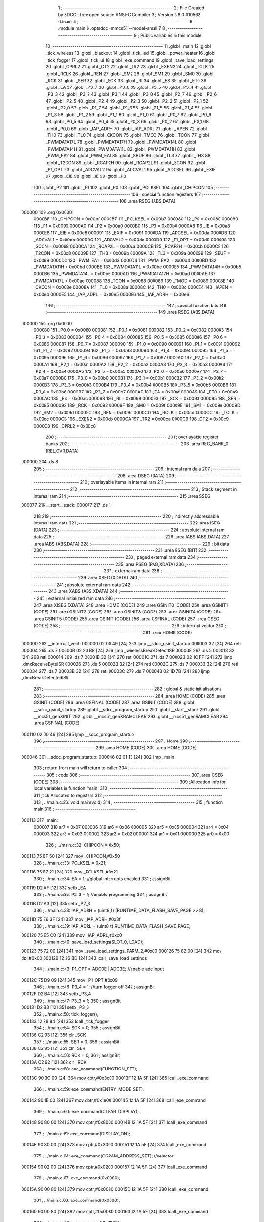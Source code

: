                                       1 ;--------------------------------------------------------
                                      2 ; File Created by SDCC : free open source ANSI-C Compiler
                                      3 ; Version 3.8.0 #10562 (Linux)
                                      4 ;--------------------------------------------------------
                                      5 	.module main
                                      6 	.optsdcc -mmcs51 --model-small
                                      7 	
                                      8 ;--------------------------------------------------------
                                      9 ; Public variables in this module
                                     10 ;--------------------------------------------------------
                                     11 	.globl _main
                                     12 	.globl _tick_wireless
                                     13 	.globl _blackout
                                     14 	.globl _tick_led
                                     15 	.globl _power_heater
                                     16 	.globl _tick_fogger
                                     17 	.globl _tick_ui
                                     18 	.globl _exe_command
                                     19 	.globl _save_load_settings
                                     20 	.globl _CPRL2
                                     21 	.globl _CT2
                                     22 	.globl _TR2
                                     23 	.globl _EXEN2
                                     24 	.globl _TCLK
                                     25 	.globl _RCLK
                                     26 	.globl _REN
                                     27 	.globl _SM2
                                     28 	.globl _SM1
                                     29 	.globl _SM0
                                     30 	.globl _RCK
                                     31 	.globl _SER
                                     32 	.globl _SCK
                                     33 	.globl _RI
                                     34 	.globl _ES
                                     35 	.globl _ET0
                                     36 	.globl _EA
                                     37 	.globl _P3_7
                                     38 	.globl _P3_6
                                     39 	.globl _P3_5
                                     40 	.globl _P3_4
                                     41 	.globl _P3_3
                                     42 	.globl _P3_2
                                     43 	.globl _P3_1
                                     44 	.globl _P3_0
                                     45 	.globl _P2_7
                                     46 	.globl _P2_6
                                     47 	.globl _P2_5
                                     48 	.globl _P2_4
                                     49 	.globl _P2_3
                                     50 	.globl _P2_2
                                     51 	.globl _P2_1
                                     52 	.globl _P2_0
                                     53 	.globl _P1_7
                                     54 	.globl _P1_6
                                     55 	.globl _P1_5
                                     56 	.globl _P1_4
                                     57 	.globl _P1_3
                                     58 	.globl _P1_2
                                     59 	.globl _P1_1
                                     60 	.globl _P1_0
                                     61 	.globl _P0_7
                                     62 	.globl _P0_6
                                     63 	.globl _P0_5
                                     64 	.globl _P0_4
                                     65 	.globl _P0_3
                                     66 	.globl _P0_2
                                     67 	.globl _P0_1
                                     68 	.globl _P0_0
                                     69 	.globl _IAP_ADRH
                                     70 	.globl _IAP_ADRL
                                     71 	.globl _IAPEN
                                     72 	.globl _TH0
                                     73 	.globl _TL0
                                     74 	.globl _CKCON
                                     75 	.globl _TMOD
                                     76 	.globl _TCON
                                     77 	.globl _PWMDATA17L
                                     78 	.globl _PWMDATA17H
                                     79 	.globl _PWMDATA14L
                                     80 	.globl _PWMDATA14H
                                     81 	.globl _PWMDATA11L
                                     82 	.globl _PWMDATA11H
                                     83 	.globl _PWM_EA2
                                     84 	.globl _PWM_EA1
                                     85 	.globl _SBUF
                                     86 	.globl _TL3
                                     87 	.globl _TH3
                                     88 	.globl _T2CON
                                     89 	.globl _RCAP2H
                                     90 	.globl _RCAP2L
                                     91 	.globl _SCON
                                     92 	.globl _P1_OPT
                                     93 	.globl _ADCVAL2
                                     94 	.globl _ADCVAL1
                                     95 	.globl _ADCSEL
                                     96 	.globl _EXIF
                                     97 	.globl _EIE
                                     98 	.globl _IE
                                     99 	.globl _P3
                                    100 	.globl _P2
                                    101 	.globl _P1
                                    102 	.globl _P0
                                    103 	.globl _PCLKSEL
                                    104 	.globl _CHIPCON
                                    105 ;--------------------------------------------------------
                                    106 ; special function registers
                                    107 ;--------------------------------------------------------
                                    108 	.area RSEG    (ABS,DATA)
      000000                        109 	.org 0x0000
                           0000BF   110 _CHIPCON	=	0x00bf
                           0000B7   111 _PCLKSEL	=	0x00b7
                           000080   112 _P0	=	0x0080
                           000090   113 _P1	=	0x0090
                           0000A0   114 _P2	=	0x00a0
                           0000B0   115 _P3	=	0x00b0
                           0000A8   116 _IE	=	0x00a8
                           0000E8   117 _EIE	=	0x00e8
                           000091   118 _EXIF	=	0x0091
                           0000DA   119 _ADCSEL	=	0x00da
                           0000DB   120 _ADCVAL1	=	0x00db
                           0000DC   121 _ADCVAL2	=	0x00dc
                           0000D9   122 _P1_OPT	=	0x00d9
                           000098   123 _SCON	=	0x0098
                           0000CA   124 _RCAP2L	=	0x00ca
                           0000CB   125 _RCAP2H	=	0x00cb
                           0000C8   126 _T2CON	=	0x00c8
                           00009B   127 _TH3	=	0x009b
                           00009A   128 _TL3	=	0x009a
                           000099   129 _SBUF	=	0x0099
                           0000D3   130 _PWM_EA1	=	0x00d3
                           0000D4   131 _PWM_EA2	=	0x00d4
                           0000BD   132 _PWMDATA11H	=	0x00bd
                           0000BE   133 _PWMDATA11L	=	0x00be
                           0000B5   134 _PWMDATA14H	=	0x00b5
                           0000B6   135 _PWMDATA14L	=	0x00b6
                           0000AD   136 _PWMDATA17H	=	0x00ad
                           0000AE   137 _PWMDATA17L	=	0x00ae
                           000088   138 _TCON	=	0x0088
                           000089   139 _TMOD	=	0x0089
                           00008E   140 _CKCON	=	0x008e
                           00008A   141 _TL0	=	0x008a
                           00008C   142 _TH0	=	0x008c
                           0000E4   143 _IAPEN	=	0x00e4
                           0000E5   144 _IAP_ADRL	=	0x00e5
                           0000E6   145 _IAP_ADRH	=	0x00e6
                                    146 ;--------------------------------------------------------
                                    147 ; special function bits
                                    148 ;--------------------------------------------------------
                                    149 	.area RSEG    (ABS,DATA)
      000000                        150 	.org 0x0000
                           000080   151 _P0_0	=	0x0080
                           000081   152 _P0_1	=	0x0081
                           000082   153 _P0_2	=	0x0082
                           000083   154 _P0_3	=	0x0083
                           000084   155 _P0_4	=	0x0084
                           000085   156 _P0_5	=	0x0085
                           000086   157 _P0_6	=	0x0086
                           000087   158 _P0_7	=	0x0087
                           000090   159 _P1_0	=	0x0090
                           000091   160 _P1_1	=	0x0091
                           000092   161 _P1_2	=	0x0092
                           000093   162 _P1_3	=	0x0093
                           000094   163 _P1_4	=	0x0094
                           000095   164 _P1_5	=	0x0095
                           000096   165 _P1_6	=	0x0096
                           000097   166 _P1_7	=	0x0097
                           0000A0   167 _P2_0	=	0x00a0
                           0000A1   168 _P2_1	=	0x00a1
                           0000A2   169 _P2_2	=	0x00a2
                           0000A3   170 _P2_3	=	0x00a3
                           0000A4   171 _P2_4	=	0x00a4
                           0000A5   172 _P2_5	=	0x00a5
                           0000A6   173 _P2_6	=	0x00a6
                           0000A7   174 _P2_7	=	0x00a7
                           0000B0   175 _P3_0	=	0x00b0
                           0000B1   176 _P3_1	=	0x00b1
                           0000B2   177 _P3_2	=	0x00b2
                           0000B3   178 _P3_3	=	0x00b3
                           0000B4   179 _P3_4	=	0x00b4
                           0000B5   180 _P3_5	=	0x00b5
                           0000B6   181 _P3_6	=	0x00b6
                           0000B7   182 _P3_7	=	0x00b7
                           0000AF   183 _EA	=	0x00af
                           0000A9   184 _ET0	=	0x00a9
                           0000AC   185 _ES	=	0x00ac
                           000098   186 _RI	=	0x0098
                           000093   187 _SCK	=	0x0093
                           000095   188 _SER	=	0x0095
                           000092   189 _RCK	=	0x0092
                           00009F   190 _SM0	=	0x009f
                           00009E   191 _SM1	=	0x009e
                           00009D   192 _SM2	=	0x009d
                           00009C   193 _REN	=	0x009c
                           0000CD   194 _RCLK	=	0x00cd
                           0000CC   195 _TCLK	=	0x00cc
                           0000CB   196 _EXEN2	=	0x00cb
                           0000CA   197 _TR2	=	0x00ca
                           0000C9   198 _CT2	=	0x00c9
                           0000C8   199 _CPRL2	=	0x00c8
                                    200 ;--------------------------------------------------------
                                    201 ; overlayable register banks
                                    202 ;--------------------------------------------------------
                                    203 	.area REG_BANK_0	(REL,OVR,DATA)
      000000                        204 	.ds 8
                                    205 ;--------------------------------------------------------
                                    206 ; internal ram data
                                    207 ;--------------------------------------------------------
                                    208 	.area DSEG    (DATA)
                                    209 ;--------------------------------------------------------
                                    210 ; overlayable items in internal ram 
                                    211 ;--------------------------------------------------------
                                    212 ;--------------------------------------------------------
                                    213 ; Stack segment in internal ram 
                                    214 ;--------------------------------------------------------
                                    215 	.area	SSEG
      000077                        216 __start__stack:
      000077                        217 	.ds	1
                                    218 
                                    219 ;--------------------------------------------------------
                                    220 ; indirectly addressable internal ram data
                                    221 ;--------------------------------------------------------
                                    222 	.area ISEG    (DATA)
                                    223 ;--------------------------------------------------------
                                    224 ; absolute internal ram data
                                    225 ;--------------------------------------------------------
                                    226 	.area IABS    (ABS,DATA)
                                    227 	.area IABS    (ABS,DATA)
                                    228 ;--------------------------------------------------------
                                    229 ; bit data
                                    230 ;--------------------------------------------------------
                                    231 	.area BSEG    (BIT)
                                    232 ;--------------------------------------------------------
                                    233 ; paged external ram data
                                    234 ;--------------------------------------------------------
                                    235 	.area PSEG    (PAG,XDATA)
                                    236 ;--------------------------------------------------------
                                    237 ; external ram data
                                    238 ;--------------------------------------------------------
                                    239 	.area XSEG    (XDATA)
                                    240 ;--------------------------------------------------------
                                    241 ; absolute external ram data
                                    242 ;--------------------------------------------------------
                                    243 	.area XABS    (ABS,XDATA)
                                    244 ;--------------------------------------------------------
                                    245 ; external initialized ram data
                                    246 ;--------------------------------------------------------
                                    247 	.area XISEG   (XDATA)
                                    248 	.area HOME    (CODE)
                                    249 	.area GSINIT0 (CODE)
                                    250 	.area GSINIT1 (CODE)
                                    251 	.area GSINIT2 (CODE)
                                    252 	.area GSINIT3 (CODE)
                                    253 	.area GSINIT4 (CODE)
                                    254 	.area GSINIT5 (CODE)
                                    255 	.area GSINIT  (CODE)
                                    256 	.area GSFINAL (CODE)
                                    257 	.area CSEG    (CODE)
                                    258 ;--------------------------------------------------------
                                    259 ; interrupt vector 
                                    260 ;--------------------------------------------------------
                                    261 	.area HOME    (CODE)
      000000                        262 __interrupt_vect:
      000000 02 00 49         [24]  263 	ljmp	__sdcc_gsinit_startup
      000003 32               [24]  264 	reti
      000004                        265 	.ds	7
      00000B 02 23 B8         [24]  266 	ljmp	_wirelessBreakDetectISR
      00000E                        267 	.ds	5
      000013 32               [24]  268 	reti
      000014                        269 	.ds	7
      00001B 32               [24]  270 	reti
      00001C                        271 	.ds	7
      000023 02 1C FF         [24]  272 	ljmp	_dmxReceiveByteISR
      000026                        273 	.ds	5
      00002B 32               [24]  274 	reti
      00002C                        275 	.ds	7
      000033 32               [24]  276 	reti
      000034                        277 	.ds	7
      00003B 32               [24]  278 	reti
      00003C                        279 	.ds	7
      000043 02 1D 7B         [24]  280 	ljmp	_dmxBreakDetectedISR
                                    281 ;--------------------------------------------------------
                                    282 ; global & static initialisations
                                    283 ;--------------------------------------------------------
                                    284 	.area HOME    (CODE)
                                    285 	.area GSINIT  (CODE)
                                    286 	.area GSFINAL (CODE)
                                    287 	.area GSINIT  (CODE)
                                    288 	.globl __sdcc_gsinit_startup
                                    289 	.globl __sdcc_program_startup
                                    290 	.globl __start__stack
                                    291 	.globl __mcs51_genXINIT
                                    292 	.globl __mcs51_genXRAMCLEAR
                                    293 	.globl __mcs51_genRAMCLEAR
                                    294 	.area GSFINAL (CODE)
      000110 02 00 46         [24]  295 	ljmp	__sdcc_program_startup
                                    296 ;--------------------------------------------------------
                                    297 ; Home
                                    298 ;--------------------------------------------------------
                                    299 	.area HOME    (CODE)
                                    300 	.area HOME    (CODE)
      000046                        301 __sdcc_program_startup:
      000046 02 01 13         [24]  302 	ljmp	_main
                                    303 ;	return from main will return to caller
                                    304 ;--------------------------------------------------------
                                    305 ; code
                                    306 ;--------------------------------------------------------
                                    307 	.area CSEG    (CODE)
                                    308 ;------------------------------------------------------------
                                    309 ;Allocation info for local variables in function 'main'
                                    310 ;------------------------------------------------------------
                                    311 ;tick                      Allocated to registers 
                                    312 ;------------------------------------------------------------
                                    313 ;	../main.c:26: void main(void)
                                    314 ;	-----------------------------------------
                                    315 ;	 function main
                                    316 ;	-----------------------------------------
      000113                        317 _main:
                           000007   318 	ar7 = 0x07
                           000006   319 	ar6 = 0x06
                           000005   320 	ar5 = 0x05
                           000004   321 	ar4 = 0x04
                           000003   322 	ar3 = 0x03
                           000002   323 	ar2 = 0x02
                           000001   324 	ar1 = 0x01
                           000000   325 	ar0 = 0x00
                                    326 ;	../main.c:32: CHIPCON = 0x50;
      000113 75 BF 50         [24]  327 	mov	_CHIPCON,#0x50
                                    328 ;	../main.c:33: PCLKSEL = 0x21;
      000116 75 B7 21         [24]  329 	mov	_PCLKSEL,#0x21
                                    330 ;	../main.c:34: EA = 1; //global interrupts enabled
                                    331 ;	assignBit
      000119 D2 AF            [12]  332 	setb	_EA
                                    333 ;	../main.c:35: P2_3 = 1; //enable programming
                                    334 ;	assignBit
      00011B D2 A3            [12]  335 	setb	_P2_3
                                    336 ;	../main.c:38: IAP_ADRH = (uint8_t) (RUNTIME_DATA_FLASH_SAVE_PAGE >> 8);
      00011D 75 E6 3F         [24]  337 	mov	_IAP_ADRH,#0x3f
                                    338 ;	../main.c:39: IAP_ADRL = (uint8_t) RUNTIME_DATA_FLASH_SAVE_PAGE;
      000120 75 E5 C0         [24]  339 	mov	_IAP_ADRL,#0xc0
                                    340 ;	../main.c:40: save_load_settings(SLOT_0, LOAD);
      000123 75 72 00         [24]  341 	mov	_save_load_settings_PARM_2,#0x00
      000126 75 82 00         [24]  342 	mov	dpl,#0x00
      000129 12 26 BD         [24]  343 	lcall	_save_load_settings
                                    344 ;	../main.c:43: P1_OPT = ADC0E | ADC3E; //enable adc input
      00012C 75 D9 09         [24]  345 	mov	_P1_OPT,#0x09
                                    346 ;	../main.c:46: P3_4 = 1; //turn fogger off
                                    347 ;	assignBit
      00012F D2 B4            [12]  348 	setb	_P3_4
                                    349 ;	../main.c:47: P3_3 = 1;
                                    350 ;	assignBit
      000131 D2 B3            [12]  351 	setb	_P3_3
                                    352 ;	../main.c:50: tick_fogger();
      000133 12 28 84         [24]  353 	lcall	_tick_fogger
                                    354 ;	../main.c:54: SCK = 0;
                                    355 ;	assignBit
      000136 C2 93            [12]  356 	clr	_SCK
                                    357 ;	../main.c:55: SER = 0;
                                    358 ;	assignBit
      000138 C2 95            [12]  359 	clr	_SER
                                    360 ;	../main.c:56: RCK = 0;
                                    361 ;	assignBit
      00013A C2 92            [12]  362 	clr	_RCK
                                    363 ;	../main.c:58: exe_command(FUNCTION_SET);
      00013C 90 3C 00         [24]  364 	mov	dptr,#0x3c00
      00013F 12 1A 5F         [24]  365 	lcall	_exe_command
                                    366 ;	../main.c:59: exe_command(ENTRY_MODE_SET);
      000142 90 1E 00         [24]  367 	mov	dptr,#0x1e00
      000145 12 1A 5F         [24]  368 	lcall	_exe_command
                                    369 ;	../main.c:60: exe_command(CLEAR_DISPLAY);
      000148 90 80 00         [24]  370 	mov	dptr,#0x8000
      00014B 12 1A 5F         [24]  371 	lcall	_exe_command
                                    372 ;	../main.c:61: exe_command(DISPLAY_ON);
      00014E 90 30 00         [24]  373 	mov	dptr,#0x3000
      000151 12 1A 5F         [24]  374 	lcall	_exe_command
                                    375 ;	../main.c:64: exe_command(CGRAM_ADDRESS_SET); //selector
      000154 90 02 00         [24]  376 	mov	dptr,#0x0200
      000157 12 1A 5F         [24]  377 	lcall	_exe_command
                                    378 ;	../main.c:67: exe_command(0x0080);
      00015A 90 00 80         [24]  379 	mov	dptr,#0x0080
      00015D 12 1A 5F         [24]  380 	lcall	_exe_command
                                    381 ;	../main.c:68: exe_command(0x0080);
      000160 90 00 80         [24]  382 	mov	dptr,#0x0080
      000163 12 1A 5F         [24]  383 	lcall	_exe_command
                                    384 ;	../main.c:69: exe_command(0x7080);
      000166 90 70 80         [24]  385 	mov	dptr,#0x7080
      000169 12 1A 5F         [24]  386 	lcall	_exe_command
                                    387 ;	../main.c:70: exe_command(0x5080);
      00016C 90 50 80         [24]  388 	mov	dptr,#0x5080
      00016F 12 1A 5F         [24]  389 	lcall	_exe_command
                                    390 ;	../main.c:71: exe_command(0x5080);
      000172 90 50 80         [24]  391 	mov	dptr,#0x5080
      000175 12 1A 5F         [24]  392 	lcall	_exe_command
                                    393 ;	../main.c:72: exe_command(0x7080);
      000178 90 70 80         [24]  394 	mov	dptr,#0x7080
      00017B 12 1A 5F         [24]  395 	lcall	_exe_command
                                    396 ;	../main.c:73: exe_command(0x0080);
      00017E 90 00 80         [24]  397 	mov	dptr,#0x0080
      000181 12 1A 5F         [24]  398 	lcall	_exe_command
                                    399 ;	../main.c:74: exe_command(0x0080);
      000184 90 00 80         [24]  400 	mov	dptr,#0x0080
      000187 12 1A 5F         [24]  401 	lcall	_exe_command
                                    402 ;	../main.c:77: exe_command(0x0080);
      00018A 90 00 80         [24]  403 	mov	dptr,#0x0080
      00018D 12 1A 5F         [24]  404 	lcall	_exe_command
                                    405 ;	../main.c:78: exe_command(0x1080);
      000190 90 10 80         [24]  406 	mov	dptr,#0x1080
      000193 12 1A 5F         [24]  407 	lcall	_exe_command
                                    408 ;	../main.c:79: exe_command(0x3080);
      000196 90 30 80         [24]  409 	mov	dptr,#0x3080
      000199 12 1A 5F         [24]  410 	lcall	_exe_command
                                    411 ;	../main.c:80: exe_command(0x7080);
      00019C 90 70 80         [24]  412 	mov	dptr,#0x7080
      00019F 12 1A 5F         [24]  413 	lcall	_exe_command
                                    414 ;	../main.c:81: exe_command(0x3080);
      0001A2 90 30 80         [24]  415 	mov	dptr,#0x3080
      0001A5 12 1A 5F         [24]  416 	lcall	_exe_command
                                    417 ;	../main.c:82: exe_command(0x1080);
      0001A8 90 10 80         [24]  418 	mov	dptr,#0x1080
      0001AB 12 1A 5F         [24]  419 	lcall	_exe_command
                                    420 ;	../main.c:83: exe_command(0x0080);
      0001AE 90 00 80         [24]  421 	mov	dptr,#0x0080
      0001B1 12 1A 5F         [24]  422 	lcall	_exe_command
                                    423 ;	../main.c:84: exe_command(0xF880);
      0001B4 90 F8 80         [24]  424 	mov	dptr,#0xf880
      0001B7 12 1A 5F         [24]  425 	lcall	_exe_command
                                    426 ;	../main.c:87: exe_command(0x0080);
      0001BA 90 00 80         [24]  427 	mov	dptr,#0x0080
      0001BD 12 1A 5F         [24]  428 	lcall	_exe_command
                                    429 ;	../main.c:88: exe_command(0x0080);
      0001C0 90 00 80         [24]  430 	mov	dptr,#0x0080
      0001C3 12 1A 5F         [24]  431 	lcall	_exe_command
                                    432 ;	../main.c:89: exe_command(0x0080);
      0001C6 90 00 80         [24]  433 	mov	dptr,#0x0080
      0001C9 12 1A 5F         [24]  434 	lcall	_exe_command
                                    435 ;	../main.c:90: exe_command(0x0080);
      0001CC 90 00 80         [24]  436 	mov	dptr,#0x0080
      0001CF 12 1A 5F         [24]  437 	lcall	_exe_command
                                    438 ;	../main.c:91: exe_command(0x0080);
      0001D2 90 00 80         [24]  439 	mov	dptr,#0x0080
      0001D5 12 1A 5F         [24]  440 	lcall	_exe_command
                                    441 ;	../main.c:92: exe_command(0x0080);
      0001D8 90 00 80         [24]  442 	mov	dptr,#0x0080
      0001DB 12 1A 5F         [24]  443 	lcall	_exe_command
                                    444 ;	../main.c:93: exe_command(0xF880);
      0001DE 90 F8 80         [24]  445 	mov	dptr,#0xf880
      0001E1 12 1A 5F         [24]  446 	lcall	_exe_command
                                    447 ;	../main.c:94: exe_command(0xF880);
      0001E4 90 F8 80         [24]  448 	mov	dptr,#0xf880
      0001E7 12 1A 5F         [24]  449 	lcall	_exe_command
                                    450 ;	../main.c:97: exe_command(0x0080);
      0001EA 90 00 80         [24]  451 	mov	dptr,#0x0080
      0001ED 12 1A 5F         [24]  452 	lcall	_exe_command
                                    453 ;	../main.c:98: exe_command(0x0080);
      0001F0 90 00 80         [24]  454 	mov	dptr,#0x0080
      0001F3 12 1A 5F         [24]  455 	lcall	_exe_command
                                    456 ;	../main.c:99: exe_command(0x0080);
      0001F6 90 00 80         [24]  457 	mov	dptr,#0x0080
      0001F9 12 1A 5F         [24]  458 	lcall	_exe_command
                                    459 ;	../main.c:100: exe_command(0x0080);
      0001FC 90 00 80         [24]  460 	mov	dptr,#0x0080
      0001FF 12 1A 5F         [24]  461 	lcall	_exe_command
                                    462 ;	../main.c:101: exe_command(0xF880);
      000202 90 F8 80         [24]  463 	mov	dptr,#0xf880
      000205 12 1A 5F         [24]  464 	lcall	_exe_command
                                    465 ;	../main.c:102: exe_command(0xF880);
      000208 90 F8 80         [24]  466 	mov	dptr,#0xf880
      00020B 12 1A 5F         [24]  467 	lcall	_exe_command
                                    468 ;	../main.c:103: exe_command(0xF880);
      00020E 90 F8 80         [24]  469 	mov	dptr,#0xf880
      000211 12 1A 5F         [24]  470 	lcall	_exe_command
                                    471 ;	../main.c:104: exe_command(0xF880);
      000214 90 F8 80         [24]  472 	mov	dptr,#0xf880
      000217 12 1A 5F         [24]  473 	lcall	_exe_command
                                    474 ;	../main.c:107: exe_command(0x0080);
      00021A 90 00 80         [24]  475 	mov	dptr,#0x0080
      00021D 12 1A 5F         [24]  476 	lcall	_exe_command
                                    477 ;	../main.c:108: exe_command(0xF880);
      000220 90 F8 80         [24]  478 	mov	dptr,#0xf880
      000223 12 1A 5F         [24]  479 	lcall	_exe_command
                                    480 ;	../main.c:109: exe_command(0xF880);
      000226 90 F8 80         [24]  481 	mov	dptr,#0xf880
      000229 12 1A 5F         [24]  482 	lcall	_exe_command
                                    483 ;	../main.c:110: exe_command(0xF880);
      00022C 90 F8 80         [24]  484 	mov	dptr,#0xf880
      00022F 12 1A 5F         [24]  485 	lcall	_exe_command
                                    486 ;	../main.c:111: exe_command(0xF880);
      000232 90 F8 80         [24]  487 	mov	dptr,#0xf880
      000235 12 1A 5F         [24]  488 	lcall	_exe_command
                                    489 ;	../main.c:112: exe_command(0xF880);
      000238 90 F8 80         [24]  490 	mov	dptr,#0xf880
      00023B 12 1A 5F         [24]  491 	lcall	_exe_command
                                    492 ;	../main.c:113: exe_command(0xF880);
      00023E 90 F8 80         [24]  493 	mov	dptr,#0xf880
      000241 12 1A 5F         [24]  494 	lcall	_exe_command
                                    495 ;	../main.c:114: exe_command(0xF880);
      000244 90 F8 80         [24]  496 	mov	dptr,#0xf880
      000247 12 1A 5F         [24]  497 	lcall	_exe_command
                                    498 ;	../main.c:117: exe_command(0x2080);
      00024A 90 20 80         [24]  499 	mov	dptr,#0x2080
      00024D 12 1A 5F         [24]  500 	lcall	_exe_command
                                    501 ;	../main.c:118: exe_command(0x7080);
      000250 90 70 80         [24]  502 	mov	dptr,#0x7080
      000253 12 1A 5F         [24]  503 	lcall	_exe_command
                                    504 ;	../main.c:119: exe_command(0x0080);
      000256 90 00 80         [24]  505 	mov	dptr,#0x0080
      000259 12 1A 5F         [24]  506 	lcall	_exe_command
                                    507 ;	../main.c:120: exe_command(0x5080);
      00025C 90 50 80         [24]  508 	mov	dptr,#0x5080
      00025F 12 1A 5F         [24]  509 	lcall	_exe_command
                                    510 ;	../main.c:121: exe_command(0x7080);
      000262 90 70 80         [24]  511 	mov	dptr,#0x7080
      000265 12 1A 5F         [24]  512 	lcall	_exe_command
                                    513 ;	../main.c:122: exe_command(0x5080);
      000268 90 50 80         [24]  514 	mov	dptr,#0x5080
      00026B 12 1A 5F         [24]  515 	lcall	_exe_command
                                    516 ;	../main.c:123: exe_command(0x0080);
      00026E 90 00 80         [24]  517 	mov	dptr,#0x0080
      000271 12 1A 5F         [24]  518 	lcall	_exe_command
                                    519 ;	../main.c:124: exe_command(0xF880);
      000274 90 F8 80         [24]  520 	mov	dptr,#0xf880
      000277 12 1A 5F         [24]  521 	lcall	_exe_command
                                    522 ;	../main.c:127: exe_command(0xF880);
      00027A 90 F8 80         [24]  523 	mov	dptr,#0xf880
      00027D 12 1A 5F         [24]  524 	lcall	_exe_command
                                    525 ;	../main.c:128: exe_command(0x0080);
      000280 90 00 80         [24]  526 	mov	dptr,#0x0080
      000283 12 1A 5F         [24]  527 	lcall	_exe_command
                                    528 ;	../main.c:129: exe_command(0x0080);
      000286 90 00 80         [24]  529 	mov	dptr,#0x0080
      000289 12 1A 5F         [24]  530 	lcall	_exe_command
                                    531 ;	../main.c:130: exe_command(0x5080);
      00028C 90 50 80         [24]  532 	mov	dptr,#0x5080
      00028F 12 1A 5F         [24]  533 	lcall	_exe_command
                                    534 ;	../main.c:131: exe_command(0x7080);
      000292 90 70 80         [24]  535 	mov	dptr,#0x7080
      000295 12 1A 5F         [24]  536 	lcall	_exe_command
                                    537 ;	../main.c:132: exe_command(0x5080);
      000298 90 50 80         [24]  538 	mov	dptr,#0x5080
      00029B 12 1A 5F         [24]  539 	lcall	_exe_command
                                    540 ;	../main.c:133: exe_command(0x0080);
      00029E 90 00 80         [24]  541 	mov	dptr,#0x0080
      0002A1 12 1A 5F         [24]  542 	lcall	_exe_command
                                    543 ;	../main.c:134: exe_command(0x0080);
      0002A4 90 00 80         [24]  544 	mov	dptr,#0x0080
      0002A7 12 1A 5F         [24]  545 	lcall	_exe_command
                                    546 ;	../main.c:137: exe_command(0x0080);
      0002AA 90 00 80         [24]  547 	mov	dptr,#0x0080
      0002AD 12 1A 5F         [24]  548 	lcall	_exe_command
                                    549 ;	../main.c:138: exe_command(0xC080);
      0002B0 90 C0 80         [24]  550 	mov	dptr,#0xc080
      0002B3 12 1A 5F         [24]  551 	lcall	_exe_command
                                    552 ;	../main.c:139: exe_command(0xD880);
      0002B6 90 D8 80         [24]  553 	mov	dptr,#0xd880
      0002B9 12 1A 5F         [24]  554 	lcall	_exe_command
                                    555 ;	../main.c:140: exe_command(0x0080);
      0002BC 90 00 80         [24]  556 	mov	dptr,#0x0080
      0002BF 12 1A 5F         [24]  557 	lcall	_exe_command
                                    558 ;	../main.c:141: exe_command(0x0080);
      0002C2 90 00 80         [24]  559 	mov	dptr,#0x0080
      0002C5 12 1A 5F         [24]  560 	lcall	_exe_command
                                    561 ;	../main.c:142: exe_command(0x8880); 
      0002C8 90 88 80         [24]  562 	mov	dptr,#0x8880
      0002CB 12 1A 5F         [24]  563 	lcall	_exe_command
                                    564 ;	../main.c:143: exe_command(0x7080);
      0002CE 90 70 80         [24]  565 	mov	dptr,#0x7080
      0002D1 12 1A 5F         [24]  566 	lcall	_exe_command
                                    567 ;	../main.c:144: exe_command(0x0080);
      0002D4 90 00 80         [24]  568 	mov	dptr,#0x0080
      0002D7 12 1A 5F         [24]  569 	lcall	_exe_command
                                    570 ;	../main.c:150: tick_ui();
      0002DA 12 04 EB         [24]  571 	lcall	_tick_ui
                                    572 ;	../main.c:153: CKCON |= 0x08; //timer0
      0002DD AE 8E            [24]  573 	mov	r6,_CKCON
      0002DF 43 06 08         [24]  574 	orl	ar6,#0x08
      0002E2 8E 8E            [24]  575 	mov	_CKCON,r6
                                    576 ;	../main.c:154: TMOD = 0x00; //timer0 
      0002E4 75 89 00         [24]  577 	mov	_TMOD,#0x00
                                    578 ;	../main.c:155: ET0 = 1; //timer0
                                    579 ;	assignBit
      0002E7 D2 A9            [12]  580 	setb	_ET0
                                    581 ;	../main.c:158: blackout();
      0002E9 12 23 71         [24]  582 	lcall	_blackout
                                    583 ;	../main.c:159: PWM_EA1 = 0x48;
      0002EC 75 D3 48         [24]  584 	mov	_PWM_EA1,#0x48
                                    585 ;	../main.c:160: PWM_EA2 = 0x02;
      0002EF 75 D4 02         [24]  586 	mov	_PWM_EA2,#0x02
                                    587 ;	../main.c:163: while(tick--){}
      0002F2 7C DD            [12]  588 	mov	r4,#0xdd
      0002F4 7D 8A            [12]  589 	mov	r5,#0x8a
      0002F6 7E 14            [12]  590 	mov	r6,#0x14
      0002F8 7F 00            [12]  591 	mov	r7,#0x00
      0002FA                        592 00101$:
      0002FA 8C 00            [24]  593 	mov	ar0,r4
      0002FC 8D 01            [24]  594 	mov	ar1,r5
      0002FE 8E 02            [24]  595 	mov	ar2,r6
      000300 8F 03            [24]  596 	mov	ar3,r7
      000302 1C               [12]  597 	dec	r4
      000303 BC FF 09         [24]  598 	cjne	r4,#0xff,00140$
      000306 1D               [12]  599 	dec	r5
      000307 BD FF 05         [24]  600 	cjne	r5,#0xff,00140$
      00030A 1E               [12]  601 	dec	r6
      00030B BE FF 01         [24]  602 	cjne	r6,#0xff,00140$
      00030E 1F               [12]  603 	dec	r7
      00030F                        604 00140$:
      00030F E8               [12]  605 	mov	a,r0
      000310 49               [12]  606 	orl	a,r1
      000311 4A               [12]  607 	orl	a,r2
      000312 4B               [12]  608 	orl	a,r3
      000313 70 E5            [24]  609 	jnz	00101$
                                    610 ;	../main.c:167: SM0 = 1;
                                    611 ;	assignBit
      000315 D2 9F            [12]  612 	setb	_SM0
                                    613 ;	../main.c:168: SM1 = 1;
                                    614 ;	assignBit
      000317 D2 9E            [12]  615 	setb	_SM1
                                    616 ;	../main.c:169: SM2 = 1;
                                    617 ;	assignBit
      000319 D2 9D            [12]  618 	setb	_SM2
                                    619 ;	../main.c:170: REN = 1;
                                    620 ;	assignBit
      00031B D2 9C            [12]  621 	setb	_REN
                                    622 ;	../main.c:173: RCAP2L = BAUD_TIMER_LOW;
      00031D 75 CA FD         [24]  623 	mov	_RCAP2L,#0xfd
                                    624 ;	../main.c:174: RCAP2H = BAUD_TIMER_HIGH;
      000320 75 CB FF         [24]  625 	mov	_RCAP2H,#0xff
                                    626 ;	../main.c:175: RCLK = 1;
                                    627 ;	assignBit
      000323 D2 CD            [12]  628 	setb	_RCLK
                                    629 ;	../main.c:176: TCLK = 1;
                                    630 ;	assignBit
      000325 D2 CC            [12]  631 	setb	_TCLK
                                    632 ;	../main.c:177: EXEN2 = 0; 
                                    633 ;	assignBit
      000327 C2 CB            [12]  634 	clr	_EXEN2
                                    635 ;	../main.c:178: TR2 = 1;
                                    636 ;	assignBit
      000329 D2 CA            [12]  637 	setb	_TR2
                                    638 ;	../main.c:179: CT2 = 0; 
                                    639 ;	assignBit
      00032B C2 C9            [12]  640 	clr	_CT2
                                    641 ;	../main.c:180: CPRL2 = 0;
                                    642 ;	assignBit
      00032D C2 C8            [12]  643 	clr	_CPRL2
                                    644 ;	../main.c:183: TH3 = BREAK_TIMER_RELOAD_HIGH;
      00032F 75 9B FC         [24]  645 	mov	_TH3,#0xfc
                                    646 ;	../main.c:184: TL3 = BREAK_TIMER_RELOAD_LOW;
      000332 75 9A D0         [24]  647 	mov	_TL3,#0xd0
                                    648 ;	../main.c:187: EIE |= EIE_Timer3;
      000335 AA E8            [24]  649 	mov	r2,_EIE
      000337 43 02 01         [24]  650 	orl	ar2,#0x01
      00033A 8A E8            [24]  651 	mov	_EIE,r2
                                    652 ;	../main.c:188: ES = 1;
                                    653 ;	assignBit
      00033C D2 AC            [12]  654 	setb	_ES
                                    655 ;	../main.c:193: P2_3 = 0;
                                    656 ;	assignBit
      00033E C2 A3            [12]  657 	clr	_P2_3
                                    658 ;	../main.c:195: power_heater(HEATER_DISABLE);
      000340 75 82 01         [24]  659 	mov	dpl,#0x01
      000343 C0 07            [24]  660 	push	ar7
      000345 C0 06            [24]  661 	push	ar6
      000347 C0 05            [24]  662 	push	ar5
      000349 C0 04            [24]  663 	push	ar4
      00034B 12 2C 73         [24]  664 	lcall	_power_heater
      00034E D0 04            [24]  665 	pop	ar4
      000350 D0 05            [24]  666 	pop	ar5
      000352 D0 06            [24]  667 	pop	ar6
      000354 D0 07            [24]  668 	pop	ar7
                                    669 ;	../main.c:198: while(1){
      000356                        670 00111$:
                                    671 ;	../main.c:200: if(!(tick % FOGGER_FREQ)) { tick_fogger(); }
      000356 75 72 90         [24]  672 	mov	__modulong_PARM_2,#0x90
      000359 E4               [12]  673 	clr	a
      00035A F5 73            [12]  674 	mov	(__modulong_PARM_2 + 1),a
      00035C F5 74            [12]  675 	mov	(__modulong_PARM_2 + 2),a
      00035E F5 75            [12]  676 	mov	(__modulong_PARM_2 + 3),a
      000360 8C 82            [24]  677 	mov	dpl,r4
      000362 8D 83            [24]  678 	mov	dph,r5
      000364 8E F0            [24]  679 	mov	b,r6
      000366 EF               [12]  680 	mov	a,r7
      000367 C0 07            [24]  681 	push	ar7
      000369 C0 06            [24]  682 	push	ar6
      00036B C0 05            [24]  683 	push	ar5
      00036D C0 04            [24]  684 	push	ar4
      00036F 12 2C AD         [24]  685 	lcall	__modulong
      000372 A8 82            [24]  686 	mov	r0,dpl
      000374 A9 83            [24]  687 	mov	r1,dph
      000376 AA F0            [24]  688 	mov	r2,b
      000378 FB               [12]  689 	mov	r3,a
      000379 D0 04            [24]  690 	pop	ar4
      00037B D0 05            [24]  691 	pop	ar5
      00037D D0 06            [24]  692 	pop	ar6
      00037F D0 07            [24]  693 	pop	ar7
      000381 E8               [12]  694 	mov	a,r0
      000382 49               [12]  695 	orl	a,r1
      000383 4A               [12]  696 	orl	a,r2
      000384 4B               [12]  697 	orl	a,r3
      000385 70 13            [24]  698 	jnz	00105$
      000387 C0 07            [24]  699 	push	ar7
      000389 C0 06            [24]  700 	push	ar6
      00038B C0 05            [24]  701 	push	ar5
      00038D C0 04            [24]  702 	push	ar4
      00038F 12 28 84         [24]  703 	lcall	_tick_fogger
      000392 D0 04            [24]  704 	pop	ar4
      000394 D0 05            [24]  705 	pop	ar5
      000396 D0 06            [24]  706 	pop	ar6
      000398 D0 07            [24]  707 	pop	ar7
      00039A                        708 00105$:
                                    709 ;	../main.c:202: if(!(tick % WIRELESS_FREQ)) { tick_wireless(); }
      00039A 75 72 59         [24]  710 	mov	__modulong_PARM_2,#0x59
      00039D E4               [12]  711 	clr	a
      00039E F5 73            [12]  712 	mov	(__modulong_PARM_2 + 1),a
      0003A0 F5 74            [12]  713 	mov	(__modulong_PARM_2 + 2),a
      0003A2 F5 75            [12]  714 	mov	(__modulong_PARM_2 + 3),a
      0003A4 8C 82            [24]  715 	mov	dpl,r4
      0003A6 8D 83            [24]  716 	mov	dph,r5
      0003A8 8E F0            [24]  717 	mov	b,r6
      0003AA EF               [12]  718 	mov	a,r7
      0003AB C0 07            [24]  719 	push	ar7
      0003AD C0 06            [24]  720 	push	ar6
      0003AF C0 05            [24]  721 	push	ar5
      0003B1 C0 04            [24]  722 	push	ar4
      0003B3 12 2C AD         [24]  723 	lcall	__modulong
      0003B6 A8 82            [24]  724 	mov	r0,dpl
      0003B8 A9 83            [24]  725 	mov	r1,dph
      0003BA AA F0            [24]  726 	mov	r2,b
      0003BC FB               [12]  727 	mov	r3,a
      0003BD D0 04            [24]  728 	pop	ar4
      0003BF D0 05            [24]  729 	pop	ar5
      0003C1 D0 06            [24]  730 	pop	ar6
      0003C3 D0 07            [24]  731 	pop	ar7
      0003C5 E8               [12]  732 	mov	a,r0
      0003C6 49               [12]  733 	orl	a,r1
      0003C7 4A               [12]  734 	orl	a,r2
      0003C8 4B               [12]  735 	orl	a,r3
      0003C9 70 13            [24]  736 	jnz	00107$
      0003CB C0 07            [24]  737 	push	ar7
      0003CD C0 06            [24]  738 	push	ar6
      0003CF C0 05            [24]  739 	push	ar5
      0003D1 C0 04            [24]  740 	push	ar4
      0003D3 12 24 14         [24]  741 	lcall	_tick_wireless
      0003D6 D0 04            [24]  742 	pop	ar4
      0003D8 D0 05            [24]  743 	pop	ar5
      0003DA D0 06            [24]  744 	pop	ar6
      0003DC D0 07            [24]  745 	pop	ar7
      0003DE                        746 00107$:
                                    747 ;	../main.c:204: if(!(tick % UI_FREQ)) { tick_ui(); }
      0003DE 75 72 03         [24]  748 	mov	__modulong_PARM_2,#0x03
      0003E1 E4               [12]  749 	clr	a
      0003E2 F5 73            [12]  750 	mov	(__modulong_PARM_2 + 1),a
      0003E4 F5 74            [12]  751 	mov	(__modulong_PARM_2 + 2),a
      0003E6 F5 75            [12]  752 	mov	(__modulong_PARM_2 + 3),a
      0003E8 8C 82            [24]  753 	mov	dpl,r4
      0003EA 8D 83            [24]  754 	mov	dph,r5
      0003EC 8E F0            [24]  755 	mov	b,r6
      0003EE EF               [12]  756 	mov	a,r7
      0003EF C0 07            [24]  757 	push	ar7
      0003F1 C0 06            [24]  758 	push	ar6
      0003F3 C0 05            [24]  759 	push	ar5
      0003F5 C0 04            [24]  760 	push	ar4
      0003F7 12 2C AD         [24]  761 	lcall	__modulong
      0003FA A8 82            [24]  762 	mov	r0,dpl
      0003FC A9 83            [24]  763 	mov	r1,dph
      0003FE AA F0            [24]  764 	mov	r2,b
      000400 FB               [12]  765 	mov	r3,a
      000401 D0 04            [24]  766 	pop	ar4
      000403 D0 05            [24]  767 	pop	ar5
      000405 D0 06            [24]  768 	pop	ar6
      000407 D0 07            [24]  769 	pop	ar7
      000409 E8               [12]  770 	mov	a,r0
      00040A 49               [12]  771 	orl	a,r1
      00040B 4A               [12]  772 	orl	a,r2
      00040C 4B               [12]  773 	orl	a,r3
      00040D 70 13            [24]  774 	jnz	00109$
      00040F C0 07            [24]  775 	push	ar7
      000411 C0 06            [24]  776 	push	ar6
      000413 C0 05            [24]  777 	push	ar5
      000415 C0 04            [24]  778 	push	ar4
      000417 12 04 EB         [24]  779 	lcall	_tick_ui
      00041A D0 04            [24]  780 	pop	ar4
      00041C D0 05            [24]  781 	pop	ar5
      00041E D0 06            [24]  782 	pop	ar6
      000420 D0 07            [24]  783 	pop	ar7
      000422                        784 00109$:
                                    785 ;	../main.c:206: tick_led(tick++);      
      000422 8C 00            [24]  786 	mov	ar0,r4
      000424 8D 01            [24]  787 	mov	ar1,r5
      000426 8E 02            [24]  788 	mov	ar2,r6
      000428 8F 03            [24]  789 	mov	ar3,r7
      00042A 0C               [12]  790 	inc	r4
      00042B BC 00 09         [24]  791 	cjne	r4,#0x00,00145$
      00042E 0D               [12]  792 	inc	r5
      00042F BD 00 05         [24]  793 	cjne	r5,#0x00,00145$
      000432 0E               [12]  794 	inc	r6
      000433 BE 00 01         [24]  795 	cjne	r6,#0x00,00145$
      000436 0F               [12]  796 	inc	r7
      000437                        797 00145$:
      000437 88 82            [24]  798 	mov	dpl,r0
      000439 89 83            [24]  799 	mov	dph,r1
      00043B 8A F0            [24]  800 	mov	b,r2
      00043D EB               [12]  801 	mov	a,r3
      00043E C0 07            [24]  802 	push	ar7
      000440 C0 06            [24]  803 	push	ar6
      000442 C0 05            [24]  804 	push	ar5
      000444 C0 04            [24]  805 	push	ar4
      000446 12 1D A8         [24]  806 	lcall	_tick_led
      000449 D0 04            [24]  807 	pop	ar4
      00044B D0 05            [24]  808 	pop	ar5
      00044D D0 06            [24]  809 	pop	ar6
      00044F D0 07            [24]  810 	pop	ar7
                                    811 ;	../main.c:208: }
      000451 02 03 56         [24]  812 	ljmp	00111$
                                    813 	.area CSEG    (CODE)
                                    814 	.area CONST   (CODE)
                                    815 	.area XINIT   (CODE)
                                    816 	.area CABS    (ABS,CODE)
